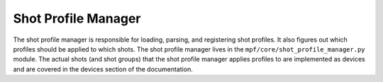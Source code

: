 Shot Profile Manager
====================

The shot profile manager is responsible for loading, parsing, and
registering shot profiles. It also figures out which profiles should
be applied to which shots. The shot profile manager lives in the
``mpf/core/shot_profile_manager.py`` module. The actual shots (and
shot groups) that the shot profile manager applies profiles to are
implemented as devices and are covered in the devices section of the
documentation.
